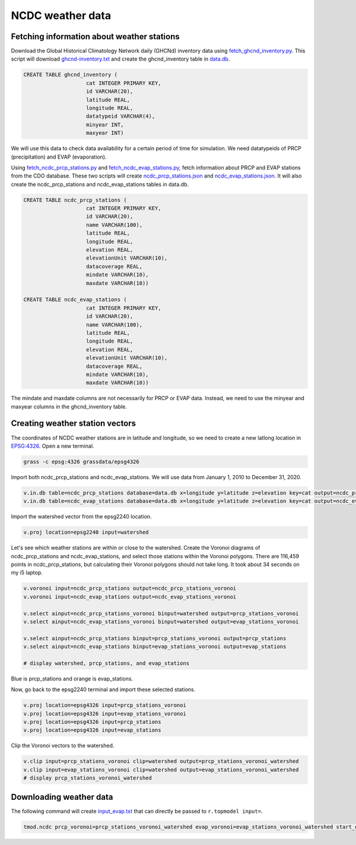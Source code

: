 NCDC weather data
=================

Fetching information about weather stations
-------------------------------------------

Download the Global Historical Climatology Network daily (GHCNd) inventory data using `fetch_ghcnd_inventory.py <https://github.com/HuidaeCho/foss4g-2021-r.topmodel-workshop/blob/master/scripts/fetch_ghcnd_inventory.py>`_.
This script will download `ghcnd-inventory.txt <https://github.com/HuidaeCho/foss4g-2021-r.topmodel-workshop/raw/master/data/ghcnd-inventory.txt>`_ and create the ghcnd_inventory table in `data.db <https://github.com/HuidaeCho/foss4g-2021-r.topmodel-workshop/raw/master/data/data.db>`_.

.. code-block:: sql

    CREATE TABLE ghcnd_inventory (
                        cat INTEGER PRIMARY KEY,
                        id VARCHAR(20),
                        latitude REAL,
                        longitude REAL,
                        datatypeid VARCHAR(4),
                        minyear INT,
                        maxyear INT)

We will use this data to check data availability for a certain period of time for simulation.
We need datatypeids of PRCP (precipitation) and EVAP (evaporation).

Using `fetch_ncdc_prcp_stations.py <https://github.com/HuidaeCho/foss4g-2021-r.topmodel-workshop/blob/master/scripts/fetch_ncdc_prcp_stations.py>`_ and `fetch_ncdc_evap_stations.py <https://github.com/HuidaeCho/foss4g-2021-r.topmodel-workshop/blob/master/scripts/fetch_ncdc_evap_stations.py>`_, fetch information about PRCP and EVAP stations from the CDO database.
These two scripts will create `ncdc_prcp_stations.json <https://github.com/HuidaeCho/foss4g-2021-r.topmodel-workshop/raw/master/data/ncdc_prcp_stations.json>`_ and `ncdc_evap_stations.json <https://github.com/HuidaeCho/foss4g-2021-r.topmodel-workshop/raw/master/data/ncdc_evap_stations.json>`_.
It will also create the ncdc_prcp_stations and ncdc_evap_stations tables in data.db.

.. code-block:: sql

    CREATE TABLE ncdc_prcp_stations (
                        cat INTEGER PRIMARY KEY,
                        id VARCHAR(20),
                        name VARCHAR(100),
                        latitude REAL,
                        longitude REAL,
                        elevation REAL,
                        elevationUnit VARCHAR(10),
                        datacoverage REAL,
                        mindate VARCHAR(10),
                        maxdate VARCHAR(10))

    CREATE TABLE ncdc_evap_stations (
                        cat INTEGER PRIMARY KEY,
                        id VARCHAR(20),
                        name VARCHAR(100),
                        latitude REAL,
                        longitude REAL,
                        elevation REAL,
                        elevationUnit VARCHAR(10),
                        datacoverage REAL,
                        mindate VARCHAR(10),
                        maxdate VARCHAR(10))

The mindate and maxdate columns are not necessarily for PRCP or EVAP data.
Instead, we need to use the minyear and maxyear columns in the ghcnd_inventory table.

Creating weather station vectors
--------------------------------

The coordinates of NCDC weather stations are in latitude and longitude, so we need to create a new latlong location in `EPSG:4326 <https://epsg.io/4326>`_.
Open a new terminal.

.. code-block:: bash

    grass -c epsg:4326 grassdata/epsg4326

Import both ncdc_prcp_stations and ncdc_evap_stations.
We will use data from January 1, 2010 to December 31, 2020.

.. code-block:: bash

    v.in.db table=ncdc_prcp_stations database=data.db x=longitude y=latitude z=elevation key=cat output=ncdc_prcp_stations where="id in (select id from ghcnd_inventory where datatypeid='PRCP' and minyear <= 2010 and maxyear >= 2020)"
    v.in.db table=ncdc_evap_stations database=data.db x=longitude y=latitude z=elevation key=cat output=ncdc_evap_stations where="id in (select id from ghcnd_inventory where datatypeid='EVAP' and minyear <= 2010 and maxyear >= 2020)"

Import the watershed vector from the epsg2240 location.

.. code-block:: bash

    v.proj location=epsg2240 input=watershed

Let's see which weather stations are within or close to the watershed.
Create the Voronoi diagrams of ncdc_prcp_stations and ncdc_evap_stations, and select those stations within the Voronoi polygons.
There are 116,459 points in ncdc_prcp_stations, but calculating their Voronoi polygons should not take long.
It took about 34 seconds on my i5 laptop.

.. code-block:: bash

    v.voronoi input=ncdc_prcp_stations output=ncdc_prcp_stations_voronoi
    v.voronoi input=ncdc_evap_stations output=ncdc_evap_stations_voronoi

    v.select ainput=ncdc_prcp_stations_voronoi binput=watershed output=prcp_stations_voronoi
    v.select ainput=ncdc_evap_stations_voronoi binput=watershed output=evap_stations_voronoi

    v.select ainput=ncdc_prcp_stations binput=prcp_stations_voronoi output=prcp_stations
    v.select ainput=ncdc_evap_stations binput=evap_stations_voronoi output=evap_stations

    # display watershed, prcp_stations, and evap_stations

.. image:: images/watershed-weather-stations.png
   :align: center
   :width: 75%

Blue is prcp_stations and orange is evap_stations.

Now, go back to the epsg2240 terminal and import these selected stations.

.. code-block:: bash

    v.proj location=epsg4326 input=prcp_stations_voronoi
    v.proj location=epsg4326 input=evap_stations_voronoi
    v.proj location=epsg4326 input=prcp_stations
    v.proj location=epsg4326 input=evap_stations

Clip the Voronoi vectors to the watershed.

.. code-block:: bash

    v.clip input=prcp_stations_voronoi clip=watershed output=prcp_stations_voronoi_watershed
    v.clip input=evap_stations_voronoi clip=watershed output=evap_stations_voronoi_watershed
    # display prcp_stations_voronoi_watershed

.. image:: images/prcp-stations-voronoi-watershed.png
   :align: center
   :width: 75%

Downloading weather data
------------------------

The following command will create `input_evap.txt <https://github.com/HuidaeCho/foss4g-2021-r.topmodel-workshop/raw/master/data/input_evap.txt>`_ that can directly be passed to ``r.topmodel input=``.

.. code-block:: bash

    tmod.ncdc prcp_voronoi=prcp_stations_voronoi_watershed evap_voronoi=evap_stations_voronoi_watershed start_date=2010-01-01 end_date=2020-12-31 output=input_evap.txt

